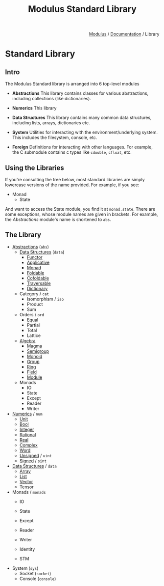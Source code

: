 #+html_head: <link rel="stylesheet" href="../../modulus-style.css" type="text/css"/>
#+title: Modulus Standard Library
#+options: toc:nil num:nil html-postamble:nil

#+html: <div style="text-align:right">
[[file:../../index.org][Modulus]] / [[file:../index.org][Documentation]] / Library
#+html: </div>

* Standard Library
** Intro
The Modulus Standard library is arranged into 6 top-level modules

+ *Abstractions* This library contains classes for various abstractions,
  including collections (like dictionaries).

+ *Numerics* This library  

+ *Data Structures* This library contains many common data structures, including
  lists, arrays, dictionaries etc.

+ *System* Utilities for interacting with the environment/underlying
  system. This includes the filesystem, console, etc.

+ *Foreign* Definitions for interacting with other languages. For example, the
  C submodule contains c types like =cdouble=, =cfloat=, etc. 

** Using the Libraries
If you're consulting the tree below, most standard libraries are simply
lowercase versions of the name provided. For example, if you see:

+ Monad
  + State

And want to access the State module, you find it at =monad.state=. There are
some exceptions, whose module names are given in brackets. For example, the
/Abstractions/ module's name is shortened to =abs=. 

** The Library
+ [[file:abs/index.org][Abstractions]] (=abs=)
  + [[file:abs/data/index.org][Data Structures]] (=data=)
    + [[file:abs/data/functor.org][Functor]]
    + [[file:abs/data/applicative.org][Applicative]]
    + [[file:abs/data/monad.org][Monad]]
    + [[file:abs/data/foldable.org][Foldable]]
    + [[file:abs/data/cofoldable.org][Cofoldable]]
    + [[file:abs/data/traversable.org][Traversable]]
    + [[file:abs/data/dictionary.org][Dictionary]]
  + Category / =cat=
    + Isomorphism / =iso=
    + Product
    + Sum
  + Orders / =ord=
    + Equal
    + Partial
    + Total
    + Lattice
  + [[file:abs/algebra/index.org][Algebra]]
    + [[file:abs/algebra/magma.org][Magma]]
    + [[file:abs/algebra/semigroup.org][Semigroup]]
    + [[file:abs/algebra/monoid.org][Monoid]]
    + [[file:abs/algebra/semigroup.org][Group]]
    + [[file:abs/algebra/ring.org][Ring]] 
    + [[file:abs/algebra/field.org][Field]]
    + [[file:abs/algebra/module.org][Module]]
  + Monads
    + IO
    + State
    + Except
    + Reader
    + Writer

+ [[file:num/index.org][Numerics]] / =num=
  + [[file:num/unit.org][Unit]]
  + [[file:num/bool.org][Bool]]
  + [[file:num/integer.org][Integer]]
  + [[file:num/rational.org][Rational]]
  + [[file:num/real.org][Real]]
  + [[file:num/complex.org][Complex]]
  + [[file:num/word.org][Word]]
  + [[file:num/unsigned.org][Unsigned]] / =uint=
  + [[file:num/unsigned.org][Signed]] / =sint=

+ [[file:data/index.org][Data Structures]] / =data=
  + [[file:data/array.org][Array]]
  + [[file:data/list.org][List]]
  + [[file:data/vector.org][Vector]]
  + Tensor

+ Monads / =monads=
  + IO
  + State
  + Except
  + Reader
  + Writer
  + Identity
    # Software transactional Memory
  + STM

# TODO: linear types?
# getting resources via sockets
+ System (=sys=)
  + Socket (=socket=)
  + Console (=console=)

# Optics???
# + Optics
#   + Isomorphism / =iso= 
#   + Lens  / =lens=
#   + Prism / =prism=
#   + Fold  / =trav=
#   + Traversal / =trav=
